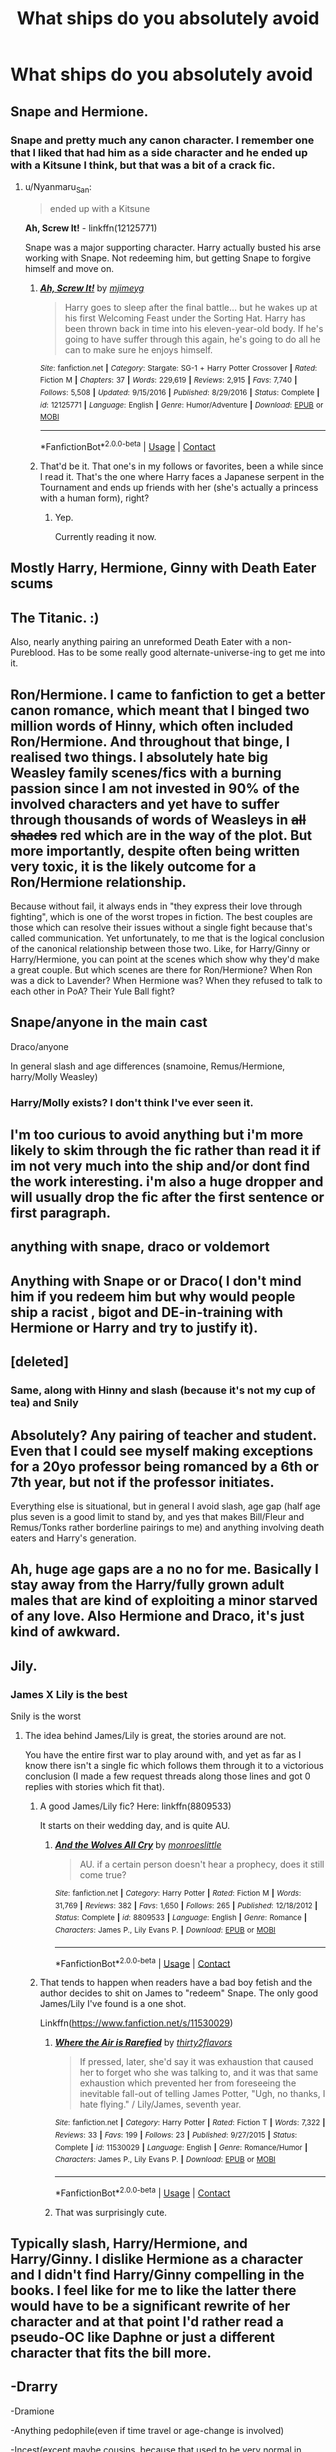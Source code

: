 #+TITLE: What ships do you absolutely avoid

* What ships do you absolutely avoid
:PROPERTIES:
:Author: HELLOOOOOOooooot
:Score: 2
:DateUnix: 1599418110.0
:DateShort: 2020-Sep-06
:FlairText: Misc
:END:

** Snape and Hermione.
:PROPERTIES:
:Author: eternal_boredoom
:Score: 19
:DateUnix: 1599420327.0
:DateShort: 2020-Sep-06
:END:

*** Snape and pretty much any canon character. I remember one that I liked that had him as a side character and he ended up with a Kitsune I think, but that was a bit of a crack fic.
:PROPERTIES:
:Author: darkpothead
:Score: 11
:DateUnix: 1599429747.0
:DateShort: 2020-Sep-07
:END:

**** u/Nyanmaru_San:
#+begin_quote
  ended up with a Kitsune
#+end_quote

*Ah, Screw It!* - linkffn(12125771)

Snape was a major supporting character. Harry actually busted his arse working with Snape. Not redeeming him, but getting Snape to forgive himself and move on.
:PROPERTIES:
:Author: Nyanmaru_San
:Score: 2
:DateUnix: 1599453257.0
:DateShort: 2020-Sep-07
:END:

***** [[https://www.fanfiction.net/s/12125771/1/][*/Ah, Screw It!/*]] by [[https://www.fanfiction.net/u/1282867/mjimeyg][/mjimeyg/]]

#+begin_quote
  Harry goes to sleep after the final battle... but he wakes up at his first Welcoming Feast under the Sorting Hat. Harry has been thrown back in time into his eleven-year-old body. If he's going to have suffer through this again, he's going to do all he can to make sure he enjoys himself.
#+end_quote

^{/Site/:} ^{fanfiction.net} ^{*|*} ^{/Category/:} ^{Stargate:} ^{SG-1} ^{+} ^{Harry} ^{Potter} ^{Crossover} ^{*|*} ^{/Rated/:} ^{Fiction} ^{M} ^{*|*} ^{/Chapters/:} ^{37} ^{*|*} ^{/Words/:} ^{229,619} ^{*|*} ^{/Reviews/:} ^{2,915} ^{*|*} ^{/Favs/:} ^{7,740} ^{*|*} ^{/Follows/:} ^{5,508} ^{*|*} ^{/Updated/:} ^{9/15/2016} ^{*|*} ^{/Published/:} ^{8/29/2016} ^{*|*} ^{/Status/:} ^{Complete} ^{*|*} ^{/id/:} ^{12125771} ^{*|*} ^{/Language/:} ^{English} ^{*|*} ^{/Genre/:} ^{Humor/Adventure} ^{*|*} ^{/Download/:} ^{[[http://www.ff2ebook.com/old/ffn-bot/index.php?id=12125771&source=ff&filetype=epub][EPUB]]} ^{or} ^{[[http://www.ff2ebook.com/old/ffn-bot/index.php?id=12125771&source=ff&filetype=mobi][MOBI]]}

--------------

*FanfictionBot*^{2.0.0-beta} | [[https://github.com/FanfictionBot/reddit-ffn-bot/wiki/Usage][Usage]] | [[https://www.reddit.com/message/compose?to=tusing][Contact]]
:PROPERTIES:
:Author: FanfictionBot
:Score: 1
:DateUnix: 1599453274.0
:DateShort: 2020-Sep-07
:END:


***** That'd be it. That one's in my follows or favorites, been a while since I read it. That's the one where Harry faces a Japanese serpent in the Tournament and ends up friends with her (she's actually a princess with a human form), right?
:PROPERTIES:
:Author: darkpothead
:Score: 1
:DateUnix: 1599458862.0
:DateShort: 2020-Sep-07
:END:

****** Yep.

Currently reading it now.
:PROPERTIES:
:Author: Nyanmaru_San
:Score: 1
:DateUnix: 1599499345.0
:DateShort: 2020-Sep-07
:END:


** Mostly Harry, Hermione, Ginny with Death Eater scums
:PROPERTIES:
:Author: InquisitorCOC
:Score: 15
:DateUnix: 1599418495.0
:DateShort: 2020-Sep-06
:END:


** The Titanic. :)

Also, nearly anything pairing an unreformed Death Eater with a non-Pureblood. Has to be some really good alternate-universe-ing to get me into it.
:PROPERTIES:
:Author: Avalon1632
:Score: 10
:DateUnix: 1599419737.0
:DateShort: 2020-Sep-06
:END:


** Ron/Hermione. I came to fanfiction to get a better canon romance, which meant that I binged two million words of Hinny, which often included Ron/Hermione. And throughout that binge, I realised two things. I absolutely hate big Weasley family scenes/fics with a burning passion since I am not invested in 90% of the involved characters and yet have to suffer through thousands of words of Weasleys in +all shades+ red which are in the way of the plot. But more importantly, despite often being written very toxic, it is the likely outcome for a Ron/Hermione relationship.

Because without fail, it always ends in "they express their love through fighting", which is one of the worst tropes in fiction. The best couples are those which can resolve their issues without a single fight because that's called communication. Yet unfortunately, to me that is the logical conclusion of the canonical relationship between those two. Like, for Harry/Ginny or Harry/Hermione, you can point at the scenes which show why they'd make a great couple. But which scenes are there for Ron/Hermione? When Ron was a dick to Lavender? When Hermione was? When they refused to talk to each other in PoA? Their Yule Ball fight?
:PROPERTIES:
:Author: Hellstrike
:Score: 9
:DateUnix: 1599426639.0
:DateShort: 2020-Sep-07
:END:


** Snape/anyone in the main cast

Draco/anyone

In general slash and age differences (snamoine, Remus/Hermione, harry/Molly Weasley)
:PROPERTIES:
:Author: MrMrRubic
:Score: 9
:DateUnix: 1599422176.0
:DateShort: 2020-Sep-07
:END:

*** Harry/Molly exists? I don't think I've ever seen it.
:PROPERTIES:
:Author: Fredrik1994
:Score: 4
:DateUnix: 1599431571.0
:DateShort: 2020-Sep-07
:END:


** I'm too curious to avoid anything but i'm more likely to skim through the fic rather than read it if im not very much into the ship and/or dont find the work interesting. i'm also a huge dropper and will usually drop the fic after the first sentence or first paragraph.
:PROPERTIES:
:Author: k_a_spider
:Score: 3
:DateUnix: 1599424051.0
:DateShort: 2020-Sep-07
:END:


** anything with snape, draco or voldemort
:PROPERTIES:
:Author: Lord_Anarchy
:Score: 6
:DateUnix: 1599424589.0
:DateShort: 2020-Sep-07
:END:


** Anything with Snape or or Draco( I don't mind him if you redeem him but why would people ship a racist , bigot and DE-in-training with Hermione or Harry and try to justify it).
:PROPERTIES:
:Author: UzuBlaze
:Score: 2
:DateUnix: 1599452839.0
:DateShort: 2020-Sep-07
:END:


** [deleted]
:PROPERTIES:
:Score: 5
:DateUnix: 1599419175.0
:DateShort: 2020-Sep-06
:END:

*** Same, along with Hinny and slash (because it's not my cup of tea) and Snily
:PROPERTIES:
:Author: MrMagmaplayz
:Score: 3
:DateUnix: 1599421571.0
:DateShort: 2020-Sep-07
:END:


** *Absolutely*? Any pairing of teacher and student. Even that I could see myself making exceptions for a 20yo professor being romanced by a 6th or 7th year, but not if the professor initiates.

Everything else is situational, but in general I avoid slash, age gap (half age plus seven is a good limit to stand by, and yes that makes Bill/Fleur and Remus/Tonks rather borderline pairings to me) and anything involving death eaters and Harry's generation.
:PROPERTIES:
:Author: Aet2991
:Score: 3
:DateUnix: 1599422152.0
:DateShort: 2020-Sep-07
:END:


** Ah, huge age gaps are a no no for me. Basically I stay away from the Harry/fully grown adult males that are kind of exploiting a minor starved of any love. Also Hermione and Draco, it's just kind of awkward.
:PROPERTIES:
:Author: ratpieisprobnotgood
:Score: 1
:DateUnix: 1599453754.0
:DateShort: 2020-Sep-07
:END:


** Jily.
:PROPERTIES:
:Author: Fredrik1994
:Score: 0
:DateUnix: 1599418546.0
:DateShort: 2020-Sep-06
:END:

*** James X Lily is the best

Snily is the worst
:PROPERTIES:
:Author: MrMagmaplayz
:Score: 5
:DateUnix: 1599421526.0
:DateShort: 2020-Sep-07
:END:

**** The idea behind James/Lily is great, the stories around are not.

You have the entire first war to play around with, and yet as far as I know there isn't a single fic which follows them through it to a victorious conclusion (I made a few request threads along those lines and got 0 replies with stories which fit that).
:PROPERTIES:
:Author: Hellstrike
:Score: 5
:DateUnix: 1599425332.0
:DateShort: 2020-Sep-07
:END:

***** A good James/Lily fic? Here: linkffn(8809533)

It starts on their wedding day, and is quite AU.
:PROPERTIES:
:Author: hrmdurr
:Score: 2
:DateUnix: 1599438327.0
:DateShort: 2020-Sep-07
:END:

****** [[https://www.fanfiction.net/s/8809533/1/][*/And the Wolves All Cry/*]] by [[https://www.fanfiction.net/u/1191138/monroeslittle][/monroeslittle/]]

#+begin_quote
  AU. if a certain person doesn't hear a prophecy, does it still come true?
#+end_quote

^{/Site/:} ^{fanfiction.net} ^{*|*} ^{/Category/:} ^{Harry} ^{Potter} ^{*|*} ^{/Rated/:} ^{Fiction} ^{M} ^{*|*} ^{/Words/:} ^{31,769} ^{*|*} ^{/Reviews/:} ^{382} ^{*|*} ^{/Favs/:} ^{1,650} ^{*|*} ^{/Follows/:} ^{265} ^{*|*} ^{/Published/:} ^{12/18/2012} ^{*|*} ^{/Status/:} ^{Complete} ^{*|*} ^{/id/:} ^{8809533} ^{*|*} ^{/Language/:} ^{English} ^{*|*} ^{/Genre/:} ^{Romance} ^{*|*} ^{/Characters/:} ^{James} ^{P.,} ^{Lily} ^{Evans} ^{P.} ^{*|*} ^{/Download/:} ^{[[http://www.ff2ebook.com/old/ffn-bot/index.php?id=8809533&source=ff&filetype=epub][EPUB]]} ^{or} ^{[[http://www.ff2ebook.com/old/ffn-bot/index.php?id=8809533&source=ff&filetype=mobi][MOBI]]}

--------------

*FanfictionBot*^{2.0.0-beta} | [[https://github.com/FanfictionBot/reddit-ffn-bot/wiki/Usage][Usage]] | [[https://www.reddit.com/message/compose?to=tusing][Contact]]
:PROPERTIES:
:Author: FanfictionBot
:Score: 2
:DateUnix: 1599438348.0
:DateShort: 2020-Sep-07
:END:


***** That tends to happen when readers have a bad boy fetish and the author decides to shit on James to "redeem" Snape. The only good James/Lily I've found is a one shot.

Linkffn([[https://www.fanfiction.net/s/11530029]])
:PROPERTIES:
:Author: rohan62442
:Score: 1
:DateUnix: 1599452245.0
:DateShort: 2020-Sep-07
:END:

****** [[https://www.fanfiction.net/s/11530029/1/][*/Where the Air is Rarefied/*]] by [[https://www.fanfiction.net/u/61950/thirty2flavors][/thirty2flavors/]]

#+begin_quote
  If pressed, later, she'd say it was exhaustion that caused her to forget who she was talking to, and it was that same exhaustion which prevented her from foreseeing the inevitable fall-out of telling James Potter, "Ugh, no thanks, I hate flying." / Lily/James, seventh year.
#+end_quote

^{/Site/:} ^{fanfiction.net} ^{*|*} ^{/Category/:} ^{Harry} ^{Potter} ^{*|*} ^{/Rated/:} ^{Fiction} ^{T} ^{*|*} ^{/Words/:} ^{7,322} ^{*|*} ^{/Reviews/:} ^{33} ^{*|*} ^{/Favs/:} ^{199} ^{*|*} ^{/Follows/:} ^{23} ^{*|*} ^{/Published/:} ^{9/27/2015} ^{*|*} ^{/Status/:} ^{Complete} ^{*|*} ^{/id/:} ^{11530029} ^{*|*} ^{/Language/:} ^{English} ^{*|*} ^{/Genre/:} ^{Romance/Humor} ^{*|*} ^{/Characters/:} ^{James} ^{P.,} ^{Lily} ^{Evans} ^{P.} ^{*|*} ^{/Download/:} ^{[[http://www.ff2ebook.com/old/ffn-bot/index.php?id=11530029&source=ff&filetype=epub][EPUB]]} ^{or} ^{[[http://www.ff2ebook.com/old/ffn-bot/index.php?id=11530029&source=ff&filetype=mobi][MOBI]]}

--------------

*FanfictionBot*^{2.0.0-beta} | [[https://github.com/FanfictionBot/reddit-ffn-bot/wiki/Usage][Usage]] | [[https://www.reddit.com/message/compose?to=tusing][Contact]]
:PROPERTIES:
:Author: FanfictionBot
:Score: 2
:DateUnix: 1599452268.0
:DateShort: 2020-Sep-07
:END:


****** That was surprisingly cute.
:PROPERTIES:
:Author: Hellstrike
:Score: 2
:DateUnix: 1599475876.0
:DateShort: 2020-Sep-07
:END:


** Typically slash, Harry/Hermione, and Harry/Ginny. I dislike Hermione as a character and I didn't find Harry/Ginny compelling in the books. I feel like for me to like the latter there would have to be a significant rewrite of her character and at that point I'd rather read a pseudo-OC like Daphne or just a different character that fits the bill more.
:PROPERTIES:
:Author: VirulentVoid
:Score: 1
:DateUnix: 1599421653.0
:DateShort: 2020-Sep-07
:END:


** -Drarry

-Dramione

-Anything pedophile(even if time travel or age-change is involved)

-Incest(except maybe cousins, because that used to be very normal in Britain)

-Harmony

-Snilly
:PROPERTIES:
:Author: usernamesaretaken3
:Score: 1
:DateUnix: 1599449038.0
:DateShort: 2020-Sep-07
:END:


** Harry/Harry
:PROPERTIES:
:Author: bluerayminecraft
:Score: 1
:DateUnix: 1599443025.0
:DateShort: 2020-Sep-07
:END:


** Haphne
:PROPERTIES:
:Author: Bleepbloopbotz2
:Score: 1
:DateUnix: 1599419490.0
:DateShort: 2020-Sep-06
:END:
